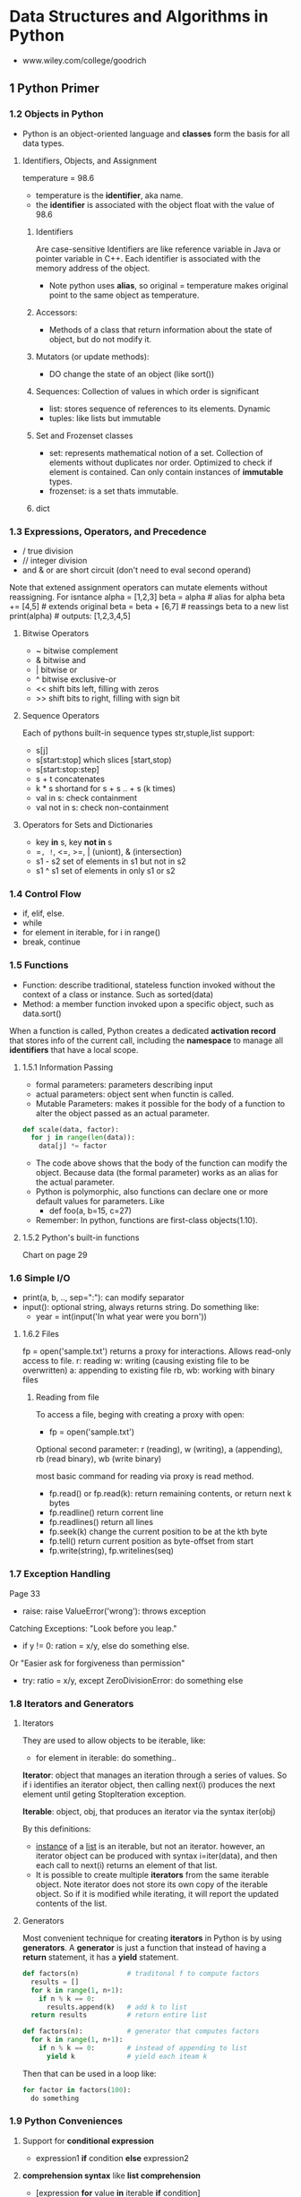 #+STARTUP: hidestars
#+STARTUP: indent

* Data Structures and Algorithms in Python
- www.wiley.com/college/goodrich

** 1 Python Primer
*** 1.2 Objects in Python
- Python is an object-oriented language and *classes* form the basis for all data types.
**** Identifiers, Objects, and Assignment
  temperature = 98.6
- temperature is the *identifier*, aka name.
- the *identifier* is associated with the object float with the value of 98.6
***** Identifiers
Are case-sensitive
Identifiers are like reference variable in Java or pointer variable in C++.
Each identifier is associated with the memory address of the object.

- Note python uses *alias*, so original = temperature makes original point to the same object as temperature.
***** Accessors:
- Methods of a class that return information about the state of object, but do not modify it.
***** Mutators (or update methods):
- DO change the state of an object (like sort())
***** Sequences: Collection of values in which order is significant
- list: stores sequence of references to its elements. Dynamic
- tuples: like lists but immutable
***** Set and Frozenset classes
- set: represents mathematical notion of a set. Collection of elements without duplicates nor order. Optimized to check if element is contained. Can only contain instances of *immutable* types.
- frozenset: is a set thats immutable.
***** dict

*** 1.3 Expressions, Operators, and Precedence
- / true division
- // integer division
- and & or are short circuit (don't need to eval second operand)

Note that extened assignment operators can mutate elements without reassigning. For isntance
alpha = [1,2,3]
beta = alpha          # alias for alpha
beta += [4,5]         # extends original
beta = beta + [6,7]   # reassings beta to a new list 
print(alpha)          # outputs: [1,2,3,4,5]
**** Bitwise Operators
- ~ bitwise complement
- & bitwise and
- | bitwise or
- ^ bitwise exclusive-or
- << shift bits left, filling with zeros
- >> shift bits to right, filling with sign bit
**** Sequence Operators
Each of pythons built-in sequence types str,stuple,list support:
- s[j]
- s[start:stop] which slices [start,stop)
- s[start:stop:step] 
- s + t concatenates
- k * s shortand for s + s .. + s (k times)
- val in s: check containment
- val not in s: check non-containment
**** Operators for Sets and Dictionaries
- key *in* s, key *not in* s
- ==, !=, <=, >=, | (uniont), & (intersection)
- s1 - s2 set of elements in s1 but not in s2
- s1 ^ s1 set of elements in only s1 or s2
  
*** 1.4 Control Flow
- if, elif, else.
- while
- for element in iterable, for i in range()
- break, continue

*** 1.5 Functions
- Function: describe traditional, stateless function invoked without the context of a class or instance. Such as sorted(data)
- Method: a member function invoked upon a specific object, such as data.sort()
When a function is called, Python creates a dedicated *activation record* that stores info of the current call, including the *namespace* to manage all *identifiers* that have a local scope.
**** 1.5.1 Information Passing
- formal parameters: parameters describing input
- actual parameters: object sent when functin is called.
- Mutable Parameters: makes it possible for the body of a function to alter the object passed as an actual parameter.
#+BEGIN_SRC python
def scale(data, factor):
  for j in range(len(data)):
    data[j] *= factor
#+END_SRC
- The code above shows that the body of the function can modify the object. Because data (the formal parameter) works as an alias for the actual parameter.
- Python is polymorphic, also functions can declare one or more default values for parameters. Like 
  - def foo(a, b=15, c=27)
- Remember: In python, functions are first-class objects(1.10).
**** 1.5.2 Python's built-in functions
Chart on page 29

*** 1.6 Simple I/O
- print(a, b, .., sep=":"): can modify separator
- input(): optional string, always returns string. Do something like:
  + year = int(input('In what year were you born'))
**** 1.6.2 Files
fp = open('sample.txt') returns a proxy for interactions. Allows read-only access to file.
r: reading
w: writing (causing existing file to be overwritten)
a: appending to existing file
rb, wb: working with binary files 
***** Reading from file
To access a file, beging with creating a proxy with open:
- fp = open('sample.txt')

Optional second parameter: r (reading), w (writing), a (appending), rb (read binary), wb (write binary)

most basic command for reading via proxy is read method.
- fp.read() or fp.read(k): return remaining contents, or return next k bytes
- fp.readline() return corrent line
- fp.readlines() return all lines
- fp.seek(k) change the current position to be at the kth byte
- fp.tell() return current position as byte-offset from start
- fp.write(string), fp.writelines(seq)

*** 1.7 Exception Handling
Page 33
- raise: raise ValueError('wrong'): throws exception
Catching Exceptions: "Look before you leap."
- if y != 0: ration = x/y, else do something else.
Or "Easier ask for forgiveness than permission"
- try: ratio = x/y, except ZeroDivisionError: do something else

*** 1.8 Iterators and Generators
**** Iterators
They are used to allow objects to be iterable, like: 
- for element in iterable:
    do something..

*Iterator*: object that manages an iteration through a series of values. So if i identifies an iterator object, then calling next(i) produces the next element until geting StopIteration exception.

*Iterable*: object, obj, that produces an iterator via the syntax iter(obj)

By this definitions:
- _instance_ of a _list_ is an iterable, but not an iterator.
  however, an iterator object can be produced with syntax i=iter(data), and then each call to next(i) returns an element of that list.
- It is possible to create multiple *iterators* from the same iterable object. Note iterator does not store its own copy of the iterable object. So if it is modified while iterating, it will report the updated contents of the list.

**** Generators
Most convenient technique for creating *iterators* in Python is by using *generators*.
A *generator* is just a function that instead of having a *return* statement, it has a *yield* statement.
#+BEGIN_SRC python
def factors(n)            # traditonal f to compute factors
  results = []
  for k in range(1, n+1):
    if n % k == 0:
      results.append(k)   # add k to list
  return results          # return entire list

#+END_SRC

#+BEGIN_SRC python
def factors(n):           # generator that computes factors
  for k in range(1, n+1):
    if n % k == 0:        # instead of appending to list
      yield k             # yield each iteam k
#+END_SRC

Then that can be used in a loop like:

#+BEGIN_SRC python
for factor in factors(100):
  do something
#+END_SRC

*** 1.9 Python Conveniences  
**** Support for *conditional expression* 
  + expression1 *if* condition *else* expression2

**** *comprehension syntax* like *list comprehension*
- [expression *for* value *in* iterable *if* condition]
- [expression *for* value *in* iterable]
Examples:
squares = [ k*k for k in range(1, n+1)]

- [ k*k for k in range(1, n+1) ]      list comprehension
- { k*k for k in range(1, n+1) }      set 
- ( k*k for k in range(1, n+1) )      generator
- { k : k*k for k in range(1, n+1) }  dictionary
 
**** Packagin/Unpackaging sequences
Like: a,b,c = range(7,10)
Simultaneous assignments j,k = k,j  

*** 1.10 Scopes
**** First-class Objects
Are instances of a type that can be:
- assigned to identifier,
- passed as a parameter,
- returned by a function.
In python, all data types like int and list are first-class types, but additionally *functions* are as well. Example:
+ scream = print
+ scream("Hello")

*** 1.11 Modules and Import Statements
Example: from math import pi, sqrt or import math, in which case the use should be math.pi.

- Use: if __name__ == '__main__':
To place commands that will be executed if module is directly invoked as script, but not when it is imported as a module. This is specially ised for *unit tests*

Existing modules: array, collections, copy, math, os, random, re, sys, time, etc..


** 2 OOP
In OO Paradigm, main actors are *objects*.
Each *object* is an *instance* of a *class*.
Class has:
- Instance variables (aka data members)
- Methods (member functions)
  
*** 2.1 Goals, Principles, and Patterns
**** 2.1.1 OO Design Goals
***** Robustness   : Capable of handling unexpected inputs
***** Adaptability : Aka Evolvability, so it can run withminimal change on different hardward or OS
***** Reusability  : Same code should be usable as a component of different systems.

**** 2.1.2 OO Design Principles
***** Modularity   : Helps support Robustness and Reusability. 
Different components of a software system are divided into separate functional units

***** Abstraction  : To distill a complicated system down to its most fundamental parts
Uses ADTs (abstract data types). ADT specifies what and not how. ADT is a mathematical model, it specifies:
- data stored
- operations supported on such data
- types of parameters of the operations
Set of behaviors supported by ADT = *public interface*

In Python, supports ABC (abstract base class): ABC cannot be instantiated, but defines methods that all implementations of the abstraction must have.
Concrete classes that inherit ABC

***** Encapsulation: Diff components of system should not reveal internat details of their implementations
Pros: Gives programmer freedom to implement the details of a component without concern that other programmers will be writing code dependent on those internal components.
Yields: Robustness and adaptability. Sincea public interface for such component will need to be created.

In Python, variables with underscore are nonpublic: (_secret)

**** 2.1.3 Design Patterns
Design pattern = Describes a solution to a "typical" software design problem. Provides general template for solution for many diff situations.

Researchers have developed a variety of organizational concepts and methodologies for designing quality OO Software.

***** Examples of ALgorithm Design Patterns:
- Recursion
- Amortization
- Divide and conquer
- Prune-and-search aka Decrease and conquer
- Brute force
- Dynamic Programming
- Greedy method

***** Examples of Engineering Design Patterns:
- Iterator
- Adapter
- Position
- Composition
- Template method
- Locator
- Factory method
  
*** 2.2 Software Development
Traditional steps: Design, IMplementation, Testing & Debugging

**** 2.2.1 Design
Helpful rules to determine how to design classes:
- Responsabilities: Divide work into different actors, each with their own responsability. They are the classes
- Independence: Define work of each class to be as independent from other classes as possible. Subdivide responsabilities between classes to make the autonomous.
- Behaviors: Define behaviors carefully and precisely, so consequences are well udnerstood by other classes.

Notes:
- Can use UML to express the design. Like class diagram.
- An intermediate step before implementations: Pseudo-code.

**** 2.2.3 Coding style and Documentation
Encapsulation: private identifiers being with _underscore
Docstring """ for documentation.

**** 2.2.4 Testing and Debugging
Perform unit test in:
- if __name__ == '__main__': 

*** 2.3 Class Definition
**** 2.3.2 Operator Overloading and Python's Special Methods
**** 2.3.4 Iterators

#+BEGIN_SRC python
class SequenceIterator:
  def __init__(self, sequence):
    self._seq = sequence
    self._k = -1

  def __next__(self):
    self._k += 1
    if self._k < len(self._seq):
      return(self._seq[self._k])    # return the data element
    else:
      raise StopIteration()

 def __iter__(self):
  return self             # By convention, always return self

#+END_SRC

*** 2.4 Inheritance
**** 2.4.1 Extending class
**** 2.4.3 Abstract Base Classes 

*** 2.5 Namespaces and Object-Orientation
**** 2.5.1 Instance and Class namespaces
**** 2.5.2 Name Resolution & Dunamic Dispatch

*** 2.6 Shallow and Deep Copying


** 3 Algorithm Analysis
Data structure: systematic way of organizing and accessing data
Algorithm: step-by-step procedure for performing some task
*** 3.1 Experimental Studies
Determining the elapsed time by recording in it just before and just after the algorithm occurs:
- start_time = time() # record starting time
- end_time = time()   # record the ending time
- elapsed = end_time - start_time
This method is not practical for all instances, so need to find a different approach. Maybe time as a function of input?

*** 3.2 The seven functions used in this Book
Seven most important functions used in the analysis of alogirhtms. 
- The Constant Function: f(n) = c
- The Logarithm Function: x = logb(n) iff b^x = n
- Linear: f(n) = n
- N-log-N: f(n) = nlogn, 
- Quadratic: f(n) = n^2
- Cubic and other Polynomials: f(n) = n^3
- Exponential Function: b^n

*** 3.3 Asymptotic Analysis
Big-Oh notation. 

*** 3.4 Simple Justification Techniques
Technique to make claims about an algorith. Such is showing it is correct or that it runs fast.
- *By example* (or by counter exampleto negate something)
- *The Contra Attack*: Contrapositive and COntradiction. Contrapositive method is like looking through a negative mirror. To justyfy "if p is true, then q is true", we can establish that "if q is not true, then p is not true". Rememer *DeMorgan's Law*. 
- *Induction and Loop Variants*: showing q(n) is true for n=1, then inductive step is true for n>k, namely, show "if q(j) is true for al j<n, then q(n) is true"



** 4 Recursion
Important technique in the study of data structures and algorithms. Will be used in chapters 8 and 12 (Trees and Sorting and Selection)
*** 4.1 Ilustrative Examples
**** Factorial Function: classic math function naturally recursive
Definition:
- n! = 1                      , if n = 0
     = n*(n-1)*(n-2)...2*1    , if n <= 1
which can also be written as
- n! = 1                      , if n = 0      # base case
     = n*(n-1)!               , if n <= 1

In Python, each time a function is called, a structure known as *activation reccord* or *frame* is created to store info on the progress of that invocation. 
During recursion, the former call is suspended and its  *activation record* stores the place that will resume when the nested function is done. There is a different activation record for each active call.

**** English Ruler: has recursive pattern example of fractal struct.
Drawing the markings of a typical English ruler. Like:
----0
-
--
-
---
-
--
-
----1

It is a simple example of a fractal, a shape that has a self-recursive structure at varios levels of magnification.

**** Binary Search: duh
**** File System: used to explore and manage file systems
*** 4.2 Analyzing Recursive Algorithms
*** 4.3 Recursion run Amok
*** 4.4 Further Examples of Recursion
*** 4.5 Designing Recursive Algorithms
Follows the following form:
- Test for base cases: (exit)
- Recur: It should make progress towards base case

*** 4.6 rEliminating Tail Recursion


** 5 Array-based sequences
*** 5.1 Python's Sequence Types
*** 5.2 Low-Level Arrays
*** 5.3 Dynamic arrays and amortization
*** 5.4 Efficiency of Python's sequence types
*** 5.5 Using Array-based sequences
*** 5.6 Multidimensional Data Sets


** 6 Stacks, Queues, and Deques
*** 6.1 Stacks
*** 6.2 Queues
*** 6.3 Double-ended Queues


** 7 Linked Lists
*** 7.1 Singly Linked Lists
*** 7.2 Circularly linked lits
*** 7.3 Doubly linked lits
*** 7.4 The positional list ADT
*** 7.5 Sorting a Positional List
*** 7.7 Link-based vs Array-based sequences


** 8 Trees
*** General Trees
*** Binary Trees 
*** Implementing Trees
*** Tree Traversal Algorithms
**** Preorder and postorder Traversal for general trees
**** Breadth-first 
**** Inorder traversal for binary tree
**** Implementing tree traversals in Python


*** Case Study: An Expression Tree


** 9 Priority Queues
*** 9.1 The Priority Queue Abstract Data Type
*** 9.2 Implementing Priority Queue
*** 9.3 Heaps
*** 9.4 Sorting with a Priority Queue
*** 9.5 Adaptable Priority Queues


** 10 Maps, Hash Tables, and Skip Lists
*** 1 Maps and Dictionaries
*** 2 Hash Tables
*** 3 Sorted Maps
*** 4 Skip Lists
*** 5 Sets, Multisents, and Multimaps


** 11 Search Trees 
*** 1 Binary Search Trees
*** 2 Balanced Search Trees
*** 3 AVL Trees
*** 4 Splay Trees
*** 5 (2,4) Trees
*** 6 Red-Black Trees


** 12 Sorting and Selection
*** 12.2 Merge-Sort
*** 12.3 Quick-Sort
*** 12.4 Studying Sorting through an Algorithmic Lens
*** 12.5 Comparing Sorting Algorithms
*** 12.6 Python's Built-in sorting functions
*** 12.7 Selection


** 13 Text Processing
*** 13.1 Abunadnce of Digitized Text
*** 13.2 Pattern-matching algorihtms
*** [#A] 13.3 Dynamic Programming
*** 13.4 Text Compression and the Greedy Method


** 14 Graph Algorithm
*** 14.1 Graphs
*** 14.2 Data structures for graphs
*** 14.3 Graph Traversals
*** 14.6 Shortest Paths
*** 14.7 Minimum Spanning Trees
**** 14.7.1 Prim-jarnik Algorithm
**** 14.7.2 Kriskal's Algorithm
**** 14.7.3 Disjoint Partitions and Union-Find Structures


** 15 Memory Management and B-Trees
Computer systems are greatly impacted by the management of the computer's memory system. This book talks about *ways in which memory is allocated and deallocated during execution* and the impact in performance. Then, the *complexity of multilevel memory hierarchies* in systems. Finally, *use of classic data structures and algorithms used to manage memory*, and how the use of memory hierarchies impacts choice of data structures and algorithms.

*** 15.1 Memory Management
Computer memory is organized into a sequence of *words*, of typical sizes: 4, 8, 16 bytes. Memory words numbered from 0 to N-1, where N is the number of memory words available in the computer.
- Memory address: number associated with each mem word.
So memory of computer can be seen as giant array of memory words.

**** 15.1.1 Memory allocation
In Python, all objects are stored in a pool of memory called *memory heap* or *Python heap* (not same as ds heap).
- *blocks*: storage available is divided into contiguous array-like chuncks of memory.
System must quickly allocate memory for new objects.
- *free list*: method to keep contiguous holes of available memory in a linked list.
- *fragmentation*: separation of unused memory into diff holes. Becomes a problem bc makes it harder to find large contiguous chunks of free space. Goal: minimize fragmentation.
Types of fragmentation: Internal and External.
- Internal: portion of allocated memory block is unused. ie array of size 1000, but only 100 cells contain values. (Not much run-time env can do...)
- External: significant amount of unused memory between many blocks of allocated memory..So run-time env should allocate memory in a way to try to reduce external fragmentation.
Herustics for allocating memory from the heap:
- Best-fit algorithm: searches entire free list to find hole whose size is closes to amount of mem requested.
- First-fit algorithm: searches from beginning for first hole large enough.
- Next-fit algorithm: similar to first-fit, but begins search where it left off previously. (Like circular ll)
- Worst-fit algorithm: searches free list to find largest hole of available memory.
In each algorithm, the requested amount of memory is subtracted from the chosen memory hole and the leftover part of that hole is returned to the *free list*.
Best-fit -> produces worst fragmentation,since leftover parts are tiny. The first-fit is fast, but produces a lot of fragmentation in the front of the list. The next-fit fixes that by spreading fragmentation eavenly, but still makes it hard to allocate large blocks. Worst-fit attempts to avoid this by keeping contiguous sections of free memory as large as possible.

**** 15.1.2 Garbage collection
Other languages: memory space for objects must be explicitly deallocated by programmer. 
In Python: interpreter does the memory management.
- *Garbage collection*: process of detecting "stale" objects, deallocated their space, and returning reclaimed space to *free list*

Definitions for garbage collection:
- *Live objects*: program has direct or indirect reference to such object.
- *Direct reference*: to an object is identifier in active namespace (ie global namespace or local namespace for active function).
- *root objects*: objects with direct references (like w = Widget(), w is in current namespace.
- *indirect reference*: reference that occurs withing state of some other live object. ie if widget object maintains a list attribute. That list is a live obj.
Python deallocate any object that is not considered *live obj*. Python uses 2 strategies: Reference counts & Cycle Detection.

***** Reference Counts
Every Python object has integer called *reference count*. This is the count of how many references to this object exist anywhere in the system. 
Increases when reference is assigned to object.
Decreases when reference is reassigned to something else.
- Python allows programs to see object's ref count. Using *sys* module, function called *getrefcount*.
Whenever ref count is 0, object is deallocated.

***** Cycle Detection
Some objects with nonzero ref counts may be live. For isntance, if a group of objects have references to each other, but are not reachable from a root object.
Every so often, especially when memory heap is running out of space, the interpreter runs certain algorithms to reclaim memory. A classic algo is *mark-sweep*.
- *Mark-Sweep Algorithm*: This algorithm associates a "mark" bit with each object that identifies whether obj is alive. When garbage collection seems needed, it suspends all other activity and clear themark bits of all the objects currently in mem heap. Then, go through active namespace and mark all root objects as live. Then, perform *deph-first* search on directed graph defined by objects referencing other objects. So objects = vertex and reference = directed edge. Once all objects marked, scan through heap and reclaim space from objects not marketd. Optionally coalesce all allocated space into a single block.
- Performing DFS In-Place: Note that since the goal is to reclaim unused space, algorith must not use extra space during garbage collection. So no recursive. DFS using only a constant amount of additional space.

**** 15.1.3 Additional memory used by interpreter
***** The Run-Time Call Stack
Stacks = Super important in run-time env of python programs.
- *Call stack (Python interpreter stack)*: Private stack of a running program in python. Keeps track of nested sequence of currently active invocations of functions.
- *Activation record (frame)*: each entry of stack. Stores important info about the func invoked.
- *Running Call*: activation record of  function that is being executed is at top of stack. All others are *suspended calls*
- Each activation record has dictionary with local namespace for that call.
- Also has a reference to the function definition itself, and a variable called *program counter* , to maintain the address of the statement within the function. This is used by the interpreter when a suspended function becomes active.

***** Operand Stack
In arithmetic operations, the interpreter uses the operand stack.

*** 15.2 Memory Hierarchies and Caching
**** Memory Systems
Hierarchy: CPU, Registers, Caches, Int memory, Ext memory, network storage.

**** Caching Strategies
Most algorithms are not designed with memory hierarchy in mind, in spite of the great variance between access times.
A justification is that, it wouldn't be device independent, and such optimizations are not always necessary.
- Caching: bringing data into primary memory (motivated by temporal locality), expecting that to be used again soon.
- Blocking: (motivated by spatial locality) bringing a chunk surrounding l (location needed), expecting locations nearby to be accessed soon.
Blocks in between cache memory & internal memory: *cache lines*.
- Blocks between internal memory & external memory: *pages*.

*** 15.3 External searching and B-trees
- *disk blocks*: secondary memory blocks
- *disk transfer*: transfer of a block from secondary to primary memory.
Goal: minimize # of disk transfers needed to perform a query or update. Such count known as *I/O complexity*.
**** 15.3.1 (a,b) Trees
**** 15.3.2 B-Trees

*** 15.4 External-Memory Sorting
**** 15.4.1 Multiway merging


* Fundamental Techniques (from Algorithm Design - Goodrich book)
Actually they are also in this Book!!!
** The Greedy Method
** Divide and Conquer
** Dynamic Programming

* Algorithm Design Patterns in this book
** Algorithm design patterns: 
*** Recursion (chapter 4)
*** Dynamic programming (section 13.3)
*** The Greedy method (sections 13.4.2, 14.6.2, 14.7)
*** Divide and conquer (section 12.2.1)

** Software Engineering Design Patterns:
*** Template Method 
*** Position (Sections 7.4 and 8.1.2)
*** Composition (Sections 7.6.1, 9.2.1, and 10.1.4)
*** Template method (Sections 2.4.3, 8.4.6, 10.1.3, 10.5.2, and 11.2.1)
*** Locator (Section 9.5.1)
*** Factory method (Section 11.2.1)

